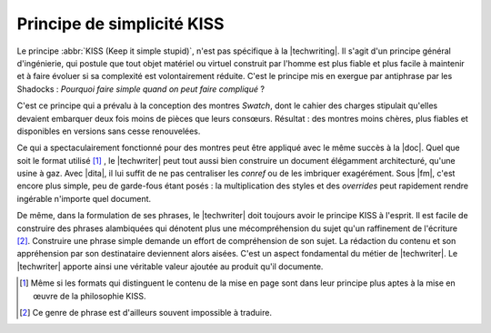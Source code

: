.. Copyright 2011-2015 Olivier Carrère
.. Cette œuvre est mise à disposition selon les termes de la licence Creative
.. Commons Attribution - Pas d'utilisation commerciale - Partage dans les mêmes
.. conditions 4.0 international.

.. code review: no code

.. _principe-de-simplicite-kiss:

Principe de simplicité KISS
===========================

Le principe :abbr:`KISS (Keep it simple stupid)`, n'est pas spécifique à la
|techwriting|. Il s'agit d'un principe général d'ingénierie, qui
postule que tout objet matériel ou virtuel construit par l'homme est plus fiable
et plus facile à maintenir et à faire évoluer si sa complexité est
volontairement réduite. C'est le principe mis en exergue par antiphrase par les
Shadocks : *Pourquoi faire simple quand on peut faire compliqué* ?

C'est ce principe qui a prévalu à la conception des montres *Swatch*, dont le
cahier des charges stipulait qu'elles devaient embarquer deux fois moins de
pièces que leurs consœurs. Résultat : des montres moins chères, plus fiables et
disponibles en versions sans cesse renouvelées.

Ce qui a spectaculairement fonctionné pour des montres peut être appliqué avec
le même succès à la |doc|. Quel que soit le format utilisé
[#]_ , le
|techwriter| peut tout aussi bien construire un document élégamment
architecturé, qu'une usine à gaz. Avec |dita|, il lui
suffit de ne pas centraliser les *conref* ou de les imbriquer exagérément. Sous
|fm|, c'est encore plus simple, peu de garde-fous étant posés : la
multiplication des styles et des *overrides* peut rapidement rendre ingérable
n'importe quel document.

De même, dans la formulation de ses phrases, le |techwriter| doit
toujours avoir le principe KISS à l'esprit. Il est facile de construire des
phrases alambiquées qui dénotent plus une mécompréhension du sujet qu'un
raffinement de l'écriture [#]_.
Construire une phrase simple demande un effort de compréhension de
son sujet. La rédaction du contenu et son appréhension par son destinataire
deviennent alors aisées. C'est un aspect fondamental du métier de |techwriter|.
Le |techwriter| apporte ainsi une véritable valeur
ajoutée au produit qu'il documente.

.. only:: html

   .. rubric:: Notes

.. [#] Même si les formats qui distinguent le contenu de la mise en page sont
       dans leur principe plus aptes à la mise en œuvre de la philosophie KISS.

.. [#] Ce genre de phrase est d'ailleurs souvent impossible à traduire.

.. text review: yes
